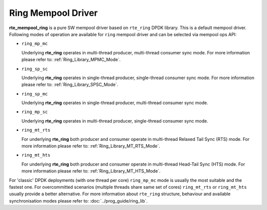 ..  SPDX-License-Identifier: BSD-3-Clause
    Copyright(c) 2020 Intel Corporation.

Ring Mempool Driver
==============================

**rte_mempool_ring** is a pure SW mempool driver based on ``rte_ring``
DPDK library. This is a default mempool driver.
Following modes of operation are available for ``ring`` mempool driver
and can be selected via mempool ops API:

- ``ring_mp_mc``

  Underlying **rte_ring** operates in multi-thread producer,
  multi-thread consumer sync mode. For more information please refer to:
  :ref:`Ring_Library_MPMC_Mode`.

- ``ring_sp_sc``

  Underlying **rte_ring** operates in single-thread producer,
  single-thread consumer sync mode. For more information please refer to:
  :ref:`Ring_Library_SPSC_Mode`.

- ``ring_sp_mc``

  Underlying **rte_ring** operates in single-thread producer,
  multi-thread consumer sync mode.

- ``ring_mp_sc``

  Underlying **rte_ring** operates in multi-thread producer,
  single-thread consumer sync mode.

- ``ring_mt_rts``

  For underlying **rte_ring** both producer and consumer operate in
  multi-thread Relaxed Tail Sync (RTS) mode. For more information please
  refer to: :ref:`Ring_Library_MT_RTS_Mode`.

- ``ring_mt_hts``

  For underlying **rte_ring** both producer and consumer operate in
  multi-thread Head-Tail Sync (HTS) mode. For more information please
  refer to: :ref:`Ring_Library_MT_HTS_Mode`.


For 'classic' DPDK deployments (with one thread per core) ``ring_mp_mc``
mode is usually the most suitable and the fastest one. For overcommitted
scenarios (multiple threads share same set of cores) ``ring_mt_rts`` or
``ring_mt_hts`` usually provide a better alternative.
For more information about ``rte_ring`` structure, behaviour and available
synchronisation modes please refer to: :doc:`../prog_guide/ring_lib`.
